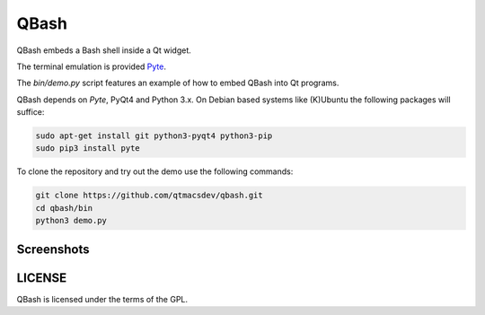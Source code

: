 ======
QBash
======

QBash embeds a Bash shell inside a Qt widget.

The terminal emulation is provided `Pyte
<https://github.com/selectel/pyte>`_.

The `bin/demo.py` script features an example of how to embed QBash
into Qt programs.

QBash depends on `Pyte`, PyQt4 and Python 3.x. On Debian based systems
like (K)Ubuntu the following packages will suffice:

.. code-block:: bash

   sudo apt-get install git python3-pyqt4 python3-pip
   sudo pip3 install pyte


To clone the repository and try out the demo use the following
commands:

.. code-block:: bash

   git clone https://github.com/qtmacsdev/qbash.git
   cd qbash/bin
   python3 demo.py

Screenshots
===========
.. image:: screenshots/qbash_ls.png
.. image:: screenshots/qbash_top.png
.. image:: screenshots/qbash_mc.png

LICENSE
=======

QBash is licensed under the terms of the GPL.
